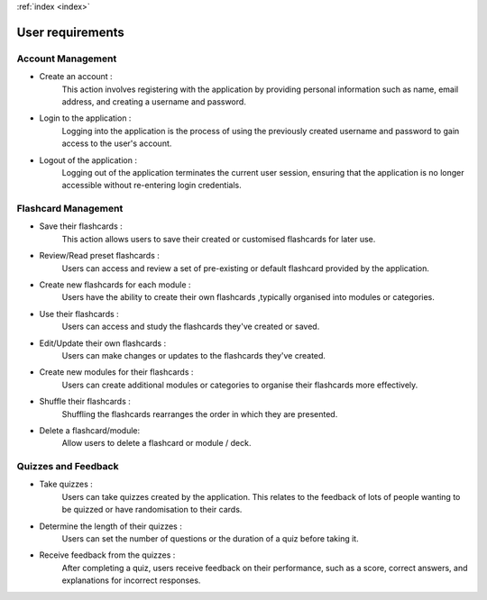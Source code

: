 .. _user-requirements:
:ref:`index <index>`

*****************
User requirements
*****************

.. meta::
    :description: User requirements of the project.
    :keywords: User, Requirements

Account Management
==================

*   Create an account :
        This action involves registering with the application by providing personal information 
        such as name, email address, and creating a username and password.

*   Login to the application :
        Logging into the application is the process of using the previously created username and 
        password to gain access to the user's account.

*   Logout of the application :
        Logging out of the application terminates the current user session, 
        ensuring that the application is no longer accessible without re-entering login credentials.

Flashcard Management
====================

*   Save their flashcards :
        This action allows users to save their created or customised flashcards for later use.

*   Review/Read preset flashcards :
        Users can access and review a set of pre-existing or default flashcard provided by the application.

*   Create new flashcards for each module :
        Users have the ability to create their own flashcards ,typically organised into modules or categories.

*   Use their flashcards :
        Users can access and study the flashcards they've created or saved.

*   Edit/Update their own flashcards :
        Users can make changes or updates to the flashcards they've created.

*   Create new modules for their flashcards :
        Users can create additional modules or categories to organise their flashcards more effectively.

*   Shuffle their flashcards :
        Shuffling the flashcards rearranges the order in which they are presented.

*   Delete a flashcard/module:
        Allow users to delete a flashcard or module / deck.


Quizzes and Feedback
====================

*   Take quizzes :
        Users can take quizzes created by the application. This relates to the feedback of lots of people wanting 
        to be quizzed or have randomisation to their cards.

*   Determine the length of their quizzes :
        Users can set the number of questions or the duration of a quiz before taking it.

*   Receive feedback from the quizzes :
        After completing a quiz, users receive feedback on their performance, such as a score, correct answers, and 
        explanations for incorrect responses.

